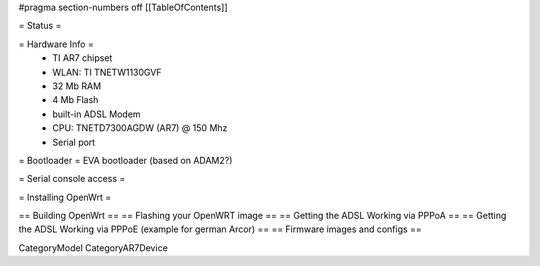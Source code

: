 #pragma section-numbers off
[[TableOfContents]]

= Status =

= Hardware Info =
 * TI AR7 chipset
 * WLAN: TI TNETW1130GVF
 * 32 Mb RAM
 * 4 Mb Flash
 * built-in ADSL Modem
 * CPU: TNETD7300AGDW (AR7) @ 150 Mhz
 * Serial port

= Bootloader =
EVA bootloader (based on ADAM2?)

= Serial console access =

= Installing OpenWrt =

== Building OpenWrt ==
== Flashing your OpenWRT image ==
== Getting the ADSL Working via PPPoA ==
== Getting the ADSL Working via PPPoE (example for german Arcor) ==
== Firmware images and configs ==

CategoryModel CategoryAR7Device
